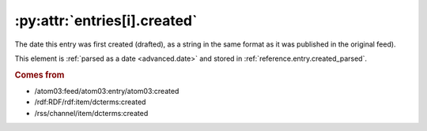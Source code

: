 .. _reference.entry.created:

:py:attr:`entries[i].created`
=============================

The date this entry was first created (drafted), as a string in the same format
as it was published in the original feed).

This element is :ref:`parsed as a date <advanced.date>` and stored in
:ref:`reference.entry.created_parsed`.


.. rubric:: Comes from

* /atom03:feed/atom03:entry/atom03:created
* /rdf:RDF/rdf:item/dcterms:created
* /rss/channel/item/dcterms:created


.. seealso::

    * :ref:`reference.entry.created_parsed`
